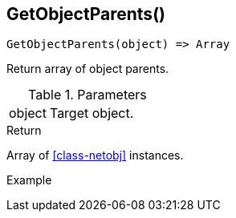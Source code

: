 [[func-getobjectparents]]
== GetObjectParents()

[source,c]
----
GetObjectParents(object) => Array
----

Return array of object parents.

.Parameters
[cols="1,3" grid="none", frame="none"]
|===
|object|Target object.
|===

.Return

Array of <<class-netobj>> instances.

.Example
[.output]
....
....
